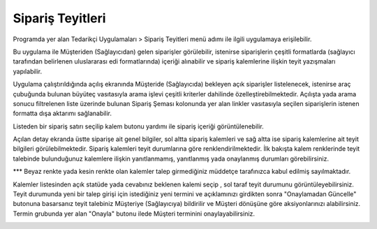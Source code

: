 Sipariş Teyitleri
=================

Programda yer alan Tedarikçi Uygulamaları > Sipariş Teyitleri menü adımı ile ilgili uygulamaya erişilebilir.

.. image:: img/order_confirm_1.png
   :align: center
   
Bu uygulama ile Müşteriden (Sağlayıcıdan) gelen siparişler görülebilir, istenirse siparişlerin çeşitli formatlarda (sağlayıcı tarafından belirlenen uluslararası edi formatlarında) içeriği alınabilir ve sipariş kalemlerine ilişkin teyit yazışmaları yapılabilir.

.. image:: img/order_confirm_2.png
   :align: center
   
Uygulama çalıştırıldığında açılış ekranında Müşteride (Sağlayıcıda) bekleyen açık siparişler listelenecek, istenirse araç çubuğunda bulunan büyüteç vasıtasıyla arama işlevi çeşitli kriterler dahilinde özelleştirebilmektedir. Açılışta yada arama sonucu filtrelenen liste üzerinde bulunan Sipariş Şeması kolonunda yer alan linkler vasıtasıyla seçilen siparişlerin istenen formatta dışa aktarımı sağlanabilir.

Listeden bir sipariş satırı seçilip kalem butonu yardımı ile sipariş içeriği görüntülenebilir.

.. image:: img/order_confirm_3.png
   :align: center

Açılan detay ekranda üstte siparişe ait genel bilgiler, sol altta sipariş kalemleri ve sağ altta ise sipariş kalemlerine ait teyit bilgileri görülebilmektedir. Sipariş kalemleri teyit durumlarına göre renklendirilmektedir. İlk bakışta kalem renklerinde teyit talebinde bulunduğunuz kalemlere ilişkin yanıtlanmamış, yanıtlanmış yada onaylanmış durumları görebilirsiniz. 

*** Beyaz renkte yada kesin renkte olan kalemler talep girmediğiniz müddetçe tarafınızca kabul edilmiş sayılmaktadır.

Kalemler listesinden açık statüde yada cevabınız beklenen kalemi seçip , sol taraf teyit durumunu görüntüleyebilirsiniz. Teyit durumunda yeni bir talep girişi için istediğiniz yeni termini ve açıklamınızı girdikten sonra "Onaylamadan Güncelle" butonuna basarsanız teyit talebiniz Müşteriye (Sağlayıcıya) bildirilir ve Müşteri dönüşüne göre aksiyonlarınızı alabilirsiniz. Termin grubunda yer alan "Onayla" butonu ilede Müşteri terminini onaylayabilirsiniz.

.. image:: img/order_confirm_4.png
   :align: center



